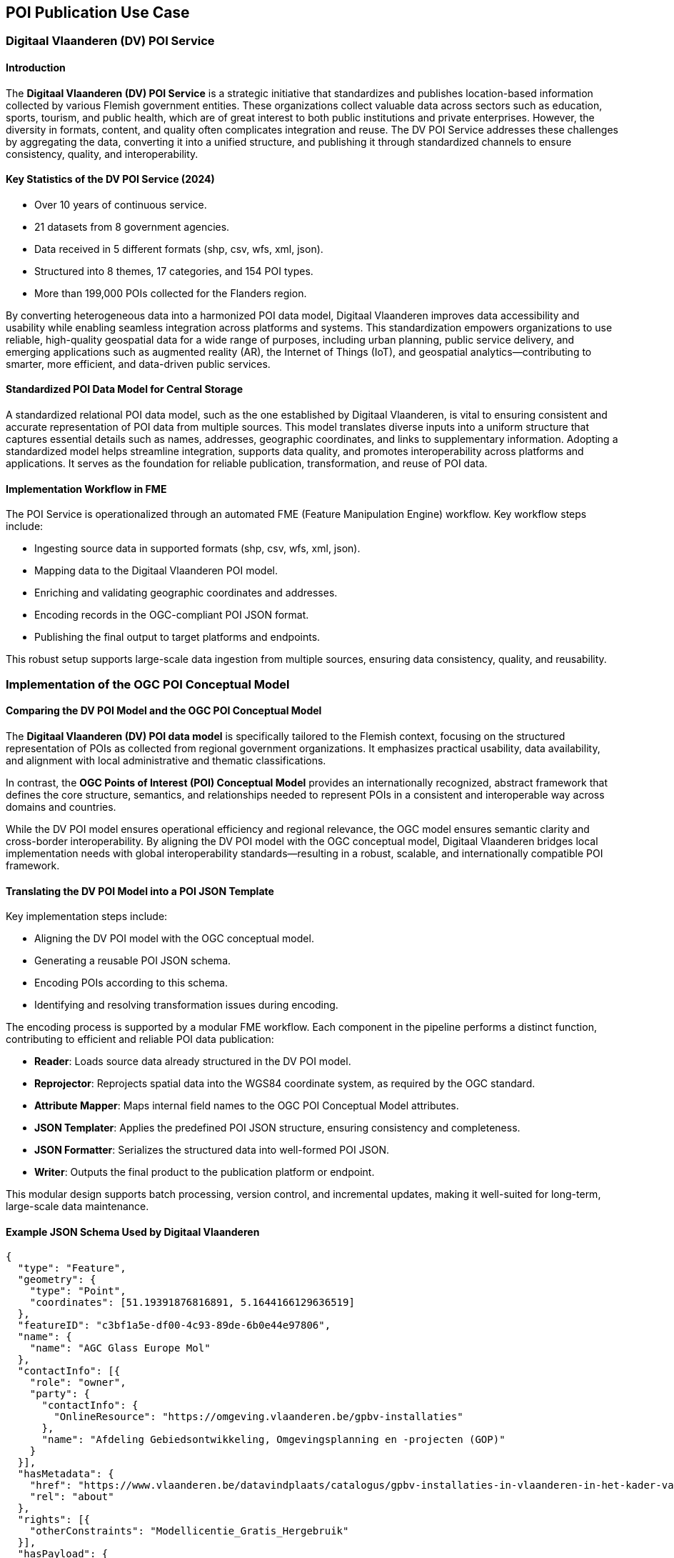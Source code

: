 [[poi_publication_use_case_section]]

== POI Publication Use Case

=== Digitaal Vlaanderen (DV) POI Service

==== Introduction

The **Digitaal Vlaanderen (DV) POI Service** is a strategic initiative that standardizes and publishes location-based information collected by various Flemish government entities. These organizations collect valuable data across sectors such as education, sports, tourism, and public health, which are of great interest to both public institutions and private enterprises. However, the diversity in formats, content, and quality often complicates integration and reuse. The DV POI Service addresses these challenges by aggregating the data, converting it into a unified structure, and publishing it through standardized channels to ensure consistency, quality, and interoperability.

==== Key Statistics of the DV POI Service (2024)

- Over 10 years of continuous service.
- 21 datasets from 8 government agencies.
- Data received in 5 different formats (shp, csv, wfs, xml, json).
- Structured into 8 themes, 17 categories, and 154 POI types.
- More than 199,000 POIs collected for the Flanders region.

By converting heterogeneous data into a harmonized POI data model, Digitaal Vlaanderen improves data accessibility and usability while enabling seamless integration across platforms and systems. This standardization empowers organizations to use reliable, high-quality geospatial data for a wide range of purposes, including urban planning, public service delivery, and emerging applications such as augmented reality (AR), the Internet of Things (IoT), and geospatial analytics—contributing to smarter, more efficient, and data-driven public services.

==== Standardized POI Data Model for Central Storage

A standardized relational POI data model, such as the one established by Digitaal Vlaanderen, is vital to ensuring consistent and accurate representation of POI data from multiple sources. This model translates diverse inputs into a uniform structure that captures essential details such as names, addresses, geographic coordinates, and links to supplementary information. Adopting a standardized model helps streamline integration, supports data quality, and promotes interoperability across platforms and applications. It serves as the foundation for reliable publication, transformation, and reuse of POI data.

==== Implementation Workflow in FME

The POI Service is operationalized through an automated FME (Feature Manipulation Engine) workflow. Key workflow steps include:

- Ingesting source data in supported formats (shp, csv, wfs, xml, json).
- Mapping data to the Digitaal Vlaanderen POI model.
- Enriching and validating geographic coordinates and addresses.
- Encoding records in the OGC-compliant POI JSON format.
- Publishing the final output to target platforms and endpoints.

This robust setup supports large-scale data ingestion from multiple sources, ensuring data consistency, quality, and reusability.

=== Implementation of the OGC POI Conceptual Model

==== Comparing the DV POI Model and the OGC POI Conceptual Model

The **Digitaal Vlaanderen (DV) POI data model** is specifically tailored to the Flemish context, focusing on the structured representation of POIs as collected from regional government organizations. It emphasizes practical usability, data availability, and alignment with local administrative and thematic classifications.

In contrast, the **OGC Points of Interest (POI) Conceptual Model** provides an internationally recognized, abstract framework that defines the core structure, semantics, and relationships needed to represent POIs in a consistent and interoperable way across domains and countries.

While the DV POI model ensures operational efficiency and regional relevance, the OGC model ensures semantic clarity and cross-border interoperability. By aligning the DV POI model with the OGC conceptual model, Digitaal Vlaanderen bridges local implementation needs with global interoperability standards—resulting in a robust, scalable, and internationally compatible POI framework.

==== Translating the DV POI Model into a POI JSON Template

Key implementation steps include:

- Aligning the DV POI model with the OGC conceptual model.
- Generating a reusable POI JSON schema.
- Encoding POIs according to this schema.
- Identifying and resolving transformation issues during encoding.

The encoding process is supported by a modular FME workflow. Each component in the pipeline performs a distinct function, contributing to efficient and reliable POI data publication:

- **Reader**: Loads source data already structured in the DV POI model.
- **Reprojector**: Reprojects spatial data into the WGS84 coordinate system, as required by the OGC standard.
- **Attribute Mapper**: Maps internal field names to the OGC POI Conceptual Model attributes.
- **JSON Templater**: Applies the predefined POI JSON structure, ensuring consistency and completeness.
- **JSON Formatter**: Serializes the structured data into well-formed POI JSON.
- **Writer**: Outputs the final product to the publication platform or endpoint.

This modular design supports batch processing, version control, and incremental updates, making it well-suited for long-term, large-scale data maintenance.

==== Example JSON Schema Used by Digitaal Vlaanderen

[source,JSON]
----
{
  "type": "Feature",
  "geometry": {
    "type": "Point",
    "coordinates": [51.19391876816891, 5.1644166129636519]
  },
  "featureID": "c3bf1a5e-df00-4c93-89de-6b0e44e97806",
  "name": {
    "name": "AGC Glass Europe Mol"
  },
  "contactInfo": [{
    "role": "owner",
    "party": {
      "contactInfo": {
        "OnlineResource": "https://omgeving.vlaanderen.be/gpbv-installaties"
      },
      "name": "Afdeling Gebiedsontwikkeling, Omgevingsplanning en -projecten (GOP)"
    }
  }],
  "hasMetadata": {
    "href": "https://www.vlaanderen.be/datavindplaats/catalogus/gpbv-installaties-in-vlaanderen-in-het-kader-van-de-richtlijn-industriele-emissies-rie-via-poi-service",
    "rel": "about"
  },
  "rights": [{
    "otherConstraints": "Modellicentie_Gratis_Hergebruik"
  }],
  "hasPayload": {
    "usesSchema": [{
      "href": "https://genpoijson.org/schema/publicationpoi.json",
      "rel": "describedby"
    }],
    "onlineResources": [{
      "description": "Meer info over de installatie, waaronder de vergunningsbesluiten",
      "linkage": "https://gpbv.omgeving.vlaanderen.be/gpbv-register-beheer/installatiefiche/BE.VL.000000002.INSTALLATION"
    }],
    "locationInfo": [{
      "address": {
        "country": "Belgium",
        "deliveryPoint": "Voortstraat 27, 2400 Mol",
        "electronicMailAddress": "NA"
      },
      "phone": {
        "number": "NA"
      }
    }],
    "alternateName": {
      "name": "BE.VL.000000002.INSTALLATION"
    },
    "note": "Toeristische regio: Kust",
    "categories": [{
      "categoryType": "Type",
      "value": "MineraleIndustrie"
    }, {
      "categoryType": "Category",
      "value": "GPBVInstallatiesIndustrie"
    }, {
      "categoryType": "Theme",
      "value": "NatuurEnMilieu"
    }]
  }
}
----

==== POI Attributes Used

===== Standard POI Attributes
- **type**: "Feature"
- **geometry**:
  - **type**: "Point"
  - **coordinates**: [51.19391876816891, 5.1644166129636519]
- **featureID**: "c3bf1a5e-df00-4c93-89de-6b0e44e97806"
- **name**:
  - **name**: "AGC Glass Europe Mol"
- **contactInfo**:
  - **role**: "owner"
  - **party**:
    - **contactInfo**:
      - **OnlineResource**: "https://omgeving.vlaanderen.be/gpbv-installaties"
    - **name**: "Afdeling Gebiedsontwikkeling, Omgevingsplanning en -projecten (GOP)"
- **hasMetadata**:
  - **href**: "https://www.vlaanderen.be/datavindplaats/catalogus/gpbv-installaties-in-vlaanderen-in-het-kader-van-de-richtlijn-industriele-emissies-rie-via-poi-service"
  - **rel**: "about"
- **rights**:
  - **otherConstraints**: "Modellicentie_Gratis_Hergebruik"

===== Payload Attributes
- **hasPayload**:
  - **usesSchema**:
    - **href**: "https://genpoijson.org/schema/publicationpoi.json"
    - **rel**: "describedby"
  - **onlineResources**:
    - **description**: "Meer info over de installatie, waaronder de vergunningsbesluiten"
    - **linkage**: "https://gpbv.omgeving.vlaanderen.be/gpbv-register-beheer/installatiefiche/BE.VL.000000002.INSTALLATION"
  - **locationInfo**:
    - **address**:
      - **country**: "Belgium"
      - **deliveryPoint**: "Voortstraat 27, 2400 Mol"
      - **electronicMailAddress**: "NA"
    - **phone**:
      - **number**: "NA"
  - **alternateName**:
    - **name**: "BE.VL.000000002.INSTALLATION"
  - **note**: "Toeristische regio: Kust"
  - **categories**:
    - **categoryType**: "Type"
      - **value**: "MineraleIndustrie"
    - **categoryType**: "Category"
      - **value**: "GPBVInstallatiesIndustrie"
    - **categoryType**: "Theme"
      - **value**: "NatuurEnMilieu"

=== Conclusion

The Digitaal Vlaanderen POI Service provides a proven, scalable framework for harmonizing geospatial data across diverse public sector domains. Through implementation of the OGC POI Conceptual Model and automated workflows in FME, the initiative delivers reliable, reusable, and standards-compliant POI data that supports both operational needs and innovation across the data ecosystem.
